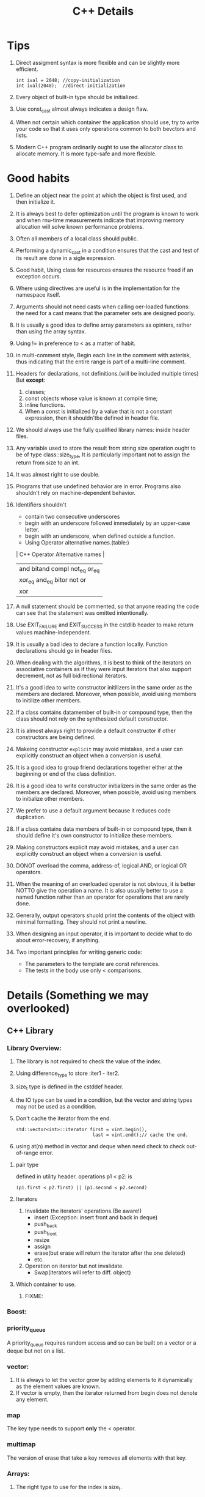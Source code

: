 # -*- mode: org -*-
# Last modified: <2012-02-24 18:52:46 Friday by richard>
#+STARTUP: showall
#+TITLE:   C++ Details

* Tips
  1. Direct assigment syntax is more flexible and can be slightly more
     efficient.
     #+begin_src c++ :tangle yes
int ival = 2048; //copy-initialization
int ival(2048);  //direct-initialization
     #+end_src
  2. Every object of built-in type should be initialized.
  3. Use const_cast almost always indicates a design flaw.
  4. When not certain which container the application should use, try
     to write your code so that it uses only operations common to both
     bevctors and lists.
  5. Modern C++ program ordinarily ought to use the allocator class to
     allocate memory. It is more type-safe and more flexible.

* Good habits
  1. Define an object near the point at which the object is first
     used, and then initialize it.
  2. It is always best to defer optimization until the program is
     known to work and when rnu-time measurements indicate that
     improving memory allocation will solve known performance problems.
  3. Often all members of a local class should public.
  4. Performing a dynamic_cast in a condition ensures that the cast
     and test of its result are done in a sigle expression.
  5. Good habit, Using class for resources ensures the resource freed
     if an exception occurs.
  6. Where using directives are useful is in the implementation for the namespace itself.
  7. Arguments should not need casts when calling oer-loaded
     functions: the need for a cast means that the parameter sets are
     designed poorly.
  8. It is usually a good idea to define array parameters as opinters,
     rather than using the array syntax.
  9. Using != in preference to < as a matter of habit.
  10. in multi-comment style, Begin each line in the comment with
      asterisk, thus indicating that the entire range is part of a
      multi-line comment.
  11. Headers for declarations, not definitions.(will be included
      multiple times)
      But *except*:
      1. classes;
      2. const objects whose value is known at compile time;
      3. inline functions.
      4. When a const is initialized by a value that is not a constant
         expression, then it shouldn'tbe defined in header file.
  12. We should always use the fully qualified library names: inside
      header files.
  13. Any variable used to store the result from string size operation
      ought to be of type class::size_type, It is particularly
      important not to assign the return from size to an int.
  14. It was almost right to use double.
  15. Programs that use undefined behavior are in error.
      Programs also shouldn't rely on machine-dependent behavior.
  16. Identifiers shouldn't
      - contain two consecutive underscores
      - begin with an underscore followed immediately by an upper-case
        letter.
      - begin with an underscore, when defined outside a function.
      - Using Operator alternative names.(table:)
      | C++ Operator Alternative names       |
      |--------------------------------------|
      | and     bitand  compl  not_eq  or_eq |
      | xor_eq  and_eq  bitor  not     or    |
      | xor                                  |
      |--------------------------------------|
  17. A null statement should be commented, so that anyone reading the
      code can see that the statement was omitted intentionally.
  18. Use EXIT_FAILURE and EXIT_SUCCESS in the cstdlib header to make
      return values machine-independent.
  19. It is usually a bad idea to declare a function locally. Function
      declarations should go in header files.
  20. When dealing with the algorithms, it is best to think of the
      iterators on associative containers as if they were input
      iterators that also support decrement, not as full bidirectional
      iterators.
  21. It's a good idea to write constructor initilizers in the same
      order as the members are declared. Moreover, when possible,
      avoid using members to initilize other members.
  22. If a class contains datamember of built-in or compound type,
      then the class should not rely on the synthesized default
      constructor.
  23. It is almost always right to provide a default constructor if
      other constructors are being defined.
  24. Makeing constructor =explicit= may avoid mistakes, and a user
      can explicitly construct an object when a conversion is useful.
  25. It is a good idea to group friend declarations together either
      at the beginning or end of the class definition.
  26. It is a good idea to write constructor initializers in the same order as the members are declared. Moreover, when possible, avoid using members to initialize other members.
  27. We prefer to use a default argument because it reduces code duplication.
  28. If a class contains data members of built-in or compound type, then it should define it's own constructor to initialize these members.
  29. Making constructors explicit may avoid mistakes, and a user can explicitly construct an object when a conversion is useful.
  30. DONOT overload the comma, address-of, logical AND, or logical OR operators.
  31. When the meaning of an overloaded operator is not obvious, it is better NOTTO give the operation a name. It is also usually better to use a named function rather than an operator for operations that are rarely done.
  32. Generally, output operators shuold print the contents of the object with minimal formatting. They should not print a newline.
  33. When designing an input operator, it is important to decide what to do about error-recovery, if anything.
  34. Two important principles for writing generic code:
      - The parameters to the template are const references.
      - The tests in the body use only < comparisons.

        
* Details (Something we may overlooked)

** C++ Library

*** Library Overview:
    1. The library is not required to check the value of the index.
    2. Using difference_type to store :iter1 - iter2.
    3. size_t type is defined in the cstddef header.
    4. the IO type can be used in a condition, but the vector and
       string types may not be used as a condition.
    5. Don't cache the iterator from the end.
       #+begin_src c++ :tangle yes
    std::vector<int>::iterator first = vint.begin(),
                                last = vint.end();// cache the end.
       #+end_src
    6. using at(n) method in vector and deque when need check to check
       out-of-range error.

**** pair type
     defined in utility header.
     operations p1 < p2: is 
     #+begin_src c++ :tangle yes
(p1.first < p2.first) || (p1.second < p2.second)
     #+end_src

**** Iterators
    1. Invalidate the iterators' operations.(Be aware!)
       - insert
         (Exception: insert front and back in deque)
       - push_back
       - push_front
       - resize
       - assign
       - erase(but erase will return the iterator after the one
         deleted)
       - etc.
    2. Operation on iterator but not invalidate.
       - Swap(iterators will refer to diff. object)

**** Which container to use.
     1. FIXME:



*** Boost:

*** priority_queue
    A priority_queue requires random access and so can be built on a
    vector or a deque but not on a list.

*** vector: 
    1. It is always to let the vector grow by adding elements to it
       dynamically as the element values are known.
    2. If vector is empty, then the iterator returned from begin does
       not denote any element.

*** map 
    The key type needs to support *only* the < operator. 

*** multimap
    The version of erase that take a key removes all elements with
    that key.

*** Arrays:
    1. The right type to use for the index is size_t.

*** bitset:
    1. The bits are read from the string from right to left.
       - The numbering conventions of strings and bitsets are
         inversely related. 

*** String Library:
    1. Caller is respondible for size of a destination string.
    2. Using strn- series functions.
    3. Different between c_str() and data():
       - Use c_str() if you want a null terminated string.
       - Use data() if you don't need the string to be null
         terminated. It may turn out to perform better than c_str().
         (Especially when deal with arbitrary binary data use string.)

         

    4. function table:
       | <25>                      |           |
       | common functions          | head file |
       |---------------------------+-----------|
       | strlen(s)                 | <cstring> |
       | strcmp(s1, s2)            | $4        |
       | strcat(s1, s2)            | $4        |
       | strcpy(s1, s2)            | $4        |
       | strncat(s1, s2, n)        | $4        |
       | strncpy(s1, s2, n)        | $4        |
       |---------------------------+-----------|

*** IO library
    - Hitting the end-of-file also sets the failbit.
    - If we reuse a file stream to read or write more than one file,
      we must clear the stream before using it to read from another
      file.
    - Mode is an Attribute of FILE, not a stream.
    - File mode combination:
      | combinations | affect                                                             |
      |--------------+--------------------------------------------------------------------|
      | out          | open for output; deletes existing data in the file                 |
      | out app      | open for output; all writes at the end of file                     |
      | out trunc    | same as out                                                        |
      | in           | open for input                                                     |
      | in out       | open for both input and output                                     |
      | in out trunc | open for both input and output, deletes existing data in the file. |
      |--------------+--------------------------------------------------------------------|
    - condition state:
      | Name             | Meaning                                                    |
      |------------------+------------------------------------------------------------|
      | strm::iostate    | Name of machine-dependent integral type                    |
      | strm::badbit     | strm::iostate indicate that a stream is corrupted          |
      | strm::failbit    | strm::iostate indicate that IO operation failed            |
      | strm::odfbit     | strm::iostate indicate the a stream hit end-of-file        |
      | s.eof()          | true if eofbit in the stream s is set                      |
      | s.fail()         | true if failbit                                            |
      | s.bad()          | true if badbit  in the stream s is set                     |
      | s.good()         | true if stream s is in a valid state.                      |
      | s.clear()        | Reset all condition values in the stream s to valid state. |
      | s.clear(flag)    | Set specified condition(flag) state in s to valid.         |
      | s.setstate(flag) | Add specified condition(flag) to s.                        |
      | s.rdstate()      | Returns current condition of s as an strm::iostate value.  |
      |------------------+------------------------------------------------------------|
    - When testing IO you can use:
      #+begin_src c++ :tangle yes
      is.setstate(ifstream::badbit|ifstream::failbit)
      #+end_src

** new and delete
   - delete [] pi;
     If the empty bracket pair is omitted, it is an error, but an
     error that the compiler is unlikey to catch; the program may fail
     at run time.
   - If the new expression cannot acquire the requested memory, it
     throws an exception named bad_alloc.
   - We should both or neither define member new and delete.
     We can still using global new and delete using a global operator.
     #+begin_src c++ :tangle yes
void *operator new(std::size_t);
void operator delete(void *, std::size_t);
     #+end_src
   - placement new expression.
     #+begin_src c++ :tangle yes
new (place_address) type
new (place_address) type (initializer-list)
     #+end_src

** Compile details
   - name lookup happens before typechecking.
   - Template instantiation will be detected at link-time.

** Debug details
*** four constants useful in debugging:
    | name     | meaning                     |
    |----------+-----------------------------|
    | __FILE__ | name of the file.           |
    | __LINE__ | current line number.        |
    | __TIME__ | time the file was compiled. |
    | __DATE__ | date the file was compiled. |
    |----------+-----------------------------|
    
*** The assert macro 
    assert macro is defined in the assert header, which we must
    include in any file that uses assert.
    #+begin_src c++ :tangle yes
assert(word.size() > threshold);
    #+end_src

*** NDEBUG
    We can write conditional debugging code using the NDEBUG preprocessor.


** bitwise operators
*** left-shift and right-shift operand.
    - The right-hand operand must not be negative and must be a value
      that is strictly less than the number of bits in the left-hand
      operand. Otherwise, the effect of the operation is undefined.
    - Bit code snippets:
      #+begin_src c++ :tangle yes
    bitv |= 1UL << 27;//set bit 27
    bitv &= ~(1UL << 27); //turn off bit 27;
      #+end_src

** Exception Handling mechanism
*** try
    - Once the catch clause finishes, executoin continues with the
      statement immediately following the last catch clause of the try
      block.
*** throw
    - A throw expression is usually followed by a semicolon, makeing
      it into an expression statement.

*** Standard Exceptions.
    - Defined in 4 headers:
      1. The exception header defines the most general kind of
         exception class named exception.
      2. The stdexcept header defines several general purpose
         exception classes.
         standard exception class in <stdexcept>
         |------------------+--------------------------------------------------------------------------------------|
         | type             | details                                                                              |
         |------------------+--------------------------------------------------------------------------------------|
         | exception        | The most general kind of problem                                                     |
         | runtime_error    | problem only can be detected at runtime                                              |
         | range_error      | outside the range of valuesthat are meaningful                                       |
         | overflow_error   | computation that overflowed                                                          |
         | underflow_error  | computation that underflowed                                                         |
         | logic_error      | problem can be detected before runtime                                               |
         | domain_error     | <logic_error>:argument for which no result exists                                    |
         | invalid_argument | <logic_error>:inappropriate argument                                                 |
         | length_error     | <logic_error>:attempt to create an object larger than the maximum size for that type |
         | out_of_range     | <logic_error>:used a value outside the valid range.                                  |
         |------------------+--------------------------------------------------------------------------------------|
      3. The new header defines the bad_alloc exception type.
      4. The type_info header defines the bad_cast exception type.
    - The exception, bad alloc, and bad_case type define only a
      default constructor.

** Enumerator
   1. An enumerator value need not be unique.
   2. The type to which an enum object enumerator is promoted is
      machine-defined and depends on the value of the largest
      enumerator.(at least to int)

** Reference and Pointers
*** Reference:
    - A non-const reference may be attached only to an object of the
      same type as the reference itself.
    - A const reference may be bound to an object of a different but
      related type or to an rvalue.

*** Pointers:
    - the type void* is a special pointer type that can hold an
      address of any object.
    - Using ptrdiff_t to store the result of two pointers.
      ptrdiff_t type is a machine-specific type and is defined in the
      cstddef header.
    - pointers and typedef:
      #+begin_src c++ :tangle yes
int (*ip)[4]             // style 1

typedef int int_array[4] // style 2
int array *ip;
      #+end_src


** Scope:
*** Statement scope:
    - Variables defined in a condition must be initialized.
*** File scope:
    - Nonconst variables are extern by default. To make a const
      variable accessible to other files, we must explicitly specify
      that it is extern.
    - const variables declared at global scope are local to the file in which the object is defined.
** Lvalue and Rvalue:
   - lvalue may appear as either the left-hand or right-hand side of
     an assignment.(an lvalue yields an object)
   - Rvalue may apear on the right but not left-hand side of an
     assignment.
   - The address-of operator may be applied only to an lvalue.
   - Prefix increment yields an lvalue.
     Postfix increment yields an rvalue.

** A definition is also a declaration.
   If an initializer is present, the declaration is treated as a
   definition even if the declaration is labeled extern.


** switch and case
  1. It can be useful always to define a default label even if there
     is no processing to be done in the default case.
  2. case labels must be constant integral expressions.
     Expression will be determined at compile time.
  3. Variables can be defined following only the last case or default
     label.
     - One smart way to surround this point is using bracket.


** Type and operators
*** sizeof
    - The sizeof operator returns a value of type size_t.
    - sizeof(ia)/sizeof(*ia) returns the number of element in ia.
    - sizeof char or an expression of type char is guaranteed to
      be 1.

*** The integers, int, short, and long, are all signed by default.
    - The char type is respresented using either the signed char or
      unsigned char version.(compiler-dependent)

*** Ellipsis paramter
    - Ellipsis parameters are in C++ in order to compile C programs
      that use varargs.
    - Only simple data types from the C++ program should be passed to
      functions with ellipses parameters.

*** Every literal has an associated type and exists only for the built-in type.
    - There are no literals of type short.
    - By default, floating-point literals are type double.
    - The type of a wide string literal is an array of constant wide
      character. Also terminated by wide null character.
    - The result is undefined when concatenate a string literal and a
      wide string literal.
    #+begin_src c++ :tangle yes
     std::cout << "string here" L"wide string here" << std::endl;
     std::cout << "string here again" << std::endl;
     std::cout << L"wide string here again" << std::endl;
    #+end_src
    - Example table:
    | type                       | Example                 |
    |----------------------------+-------------------------|
    | unsigned                   | 123u                    |
    | unsigned long              | 1024UL, 8LU             |
    | long                       | 1L                      |
    | double                     | 0., 0e0                 |
    | float                      | 3.14F, 3.1415E0f, .001f |
    | bool                       | true, false             |
    | char                       | 'a'                     |
    | char*(String literal)      | "string"                |
    | wchar_t                    | L'a'                    |
    | wchar_t*(w-string literal) | L"wide string"          |

*** Using wide-character literal of type wchar_t by 

*** Escape sequence form:
    - \ooo(three octal digits.)
      - \7 (bell) \12 (newline) \40 (blank)
      - \0 (null) \062 (`2`)    \115 (`M`)
    - \xddd(hexadecimal escape sequence.)

*** return
    - failing to provide a return after a loop that does contain a
      return is particularly insidious because many compilers will not
      detect it. The behavior at run time is undefined.
** An istream becomes invalid when we hit end-of-file or encounter an invalid input.

** Name are resolved where thay appear within the file.

** Buffers:

*** Output buffers are not flushed if the program terminates abnormally.

*** Output buffers usually must be explicitly flushed to force the buffer to be written.

*** cin and cout are binded default;that is cin.tie(&cout)
    reading cin flushes cout; cout is also flushed when the program ends normally.

*** By default, writes to cerr are not buffered and clog are buffered.


** Class

   1. To prevent copies, a class must explicitly declare its copy
      constructor as private.
   2. It is crucially important for assignment operators to consider
      when an object is assigned to itself.
   3. Operators that cannot be overloaded.
      | <7>     | <7>     | <7>     | <7>     |
      | ::      | .*      | .       | ?:      |
   4. Input operators must deal with the possibility of errors and
      end-of-file.
   5. The relational operators, like the equality operators, shuold be
      defined as nonmember functions.
   6. If a virtual is called from inside a constructor or destructor,
      then the version that is run is the one defined for the type of
      the constructor or destructor itself.
   7. Virtual base classes are always contructed prior to nonvirtual
      base classes regardless where they appear in the inheritance
      hierarchy.

*** Static 
  1. =static= function have no this pointer.
  2. =static= member functions may not be declared as const.
  3. =static= data members must be defined exactly once outside the
     class body.
  4. =static= keywords used only on the declaration inside the class.
  5. When a =const static= datamember is initialized in the class
     body, the data member must still be defind outside the class
     definition.
     #+begin_src c++ :tangle yes
const int Account::period; // static members
     #+end_src



*** Conversions and operators.
    No conversion is best.
   1. Only one Class-Type conversion may be applied.(more than one is an error)
   2. Needing to use a constructor or a cast to convert an argument in a call to an overloaded function is a sign of bad design.
   3. Never define mutually converting classes.
   4. Avoid conversions to the built-in arithmetic types.
      - Do not define overloaded versions of the operators that take arithmetic types.
      - Do not define a conversion to more than one arithmetic type.

*** Function Adaptor
    The function adapters are divided into the following two categories.
     - Binders:
       A *binder* is a function adaptor that converts a binary function object into a unary function object by binding one of the operands to a given name.
     - Negators:
       A *negator* is a function adaptor that reverses the truth value of a predicate function object.
*** Rule of Three
    We need none or all of these three copy-control members.
    Assignment-operator, copy-constructor, default-constructor

*** Operator overload
    1. Assignment and compound-assignment operators ought to returns a reference to its left-hand operand.
    2. Making class assignment operator virual is likely to be confusing and unlikely to be useful.
    3. We should define neither or both prefix and postfix Increment/Decrement operator.
    4. Prefix Increment/Decrement should return a reference to the incremented or decremented object.
       operator++()
    5. Postfix Increment/Decrement should return the old value. and that is not a reference.
       operator++(int)
    6. To be consistent with the built-in operator, addition returns an rvalue, not a reference.
    7. Classes that define both an arithmetic operator and the related compound assignemtn ordinarily ought to inpliment the arithmetic operator by using the compound assigment.
    8. The equality and inequality operators shouldalmost always be defined in teerms of each other. (We should define both or neither)
    9. The subscript operator must be defined as a class member function.
    10. A class that defines subscript needs to define two versions: one that is a non- =const= member and returns a reference and one that is a =const= member and returns a =const= reference.
    11. Operator arrow must be defined as a class member function. 
    12. The dereference operator is not required to be a member ,but it is usually right to make it a member as well.
    13. A conversion function must be a member function. The function may not specify a return type, and the parameter list must be empty.
        Conversion operators usually should be defined as const members. *(Conversion operations ordinarily should not change the object they are converting)*


    
** Template

1. Using typename to force size_type a type.
   When use types inside a function template.
   #+begin_src c++ :tangle yes
template<typename Class>
Class fcn(Class *a)
{
Class::size_type * p;
}
typename Class::size_type * p;
   #+end_src
   We tell the compiler to treat a member as a type by prefixing uses
   of the member name with the keyword =typename=.
   There is no harm to specify a typename.
2. We can use a function template to initialize or assign to a
   function pointer.
   #+begin_src c++ :tangle yes
template<typename T>
int compare(const T&, const T&);
int (*pf1)(const int&, const int&) = compare;
   #+end_src
3. Instantiation
   - A class template is instantiated when we refer to an actual
     template class type;
   - A function template is instantiated when we call it or use it to
     initialize or assign to a pointer to function.
   - Each instantiation of a class constitues an independent class.
   - ONLY allowed conversion in C++
     * const conversions
     * Array or functoin to pointer conversions.
       WARN: When the parameter is a reference, the arrays are not
       converted to pointers.
4. In the separate compilation model, the compiler keeps track of the
   associated template definitions for us. But if they don't, we
   should using *export keyword* to do so.
5. If a function in a class is never used, then that member function
   is never instantiated.
6. When we want to restrict friendship to a specific instantiation,
   then the class or function must have been declared before it can be
   used in a friend declaration.
7. Opeartor << .
#+begin_src c++ :tangle yes
template <class T>
std::ostream& operator<<(std::ostream&, const Queue<T>&);
template <class Type> class QueueItem {
friend class Queue<Type>;
// needs access to item and next
friend std::ostream&
operator<< <Type> (std::ostream&, const Queue<Type>&);
// ...
};
template <class Type> class Queue {
// needs access to head
friend std::ostream&
operator<< <Type> (std::ostream&, const Queue<Type>&);
};
#+end_src
8. Member templates may not be virtual.
9. Specializing a Function template 
   using empty braket as =template<>=.
10. It was always better to define a function-template specialization
    than to use a nontemplate version.

** Exception
1. The exception object is created by copying the result of the thrown
   expression; that reslut must be of a type that can be copied.
2. When an exception is thrown, the static, compile-time type of the
   thrown object determines the type of the exception object.
3. It is usually a bad idea to throw a pointer.
4. The compiler guarantees that the local objects are properly
   destroyed, also destructor for this object is called
   automatically(Even if the object is partilly constructed). 
5. Destructors Should never throw exceptions.
6. Usually, a catch clause that handles an exception of a type related
   by inheritance ought to define its parameter as a reference.
7. An empty throw can *ONLY* appear in a catch or in a function called
   from a catch.
8. The only way for a constructor to handle an exception from a
   constructor initializer is to write the constructor as a function
   try block.
9. If a function throws an exception not listed in its specification,
   the library function =unexpected= is invoked.
10. We must define our own destructor to reinstate the promise that
    the destructor will not throw.(all std destructor will not throw.)
11. The specification of the source pointe rmust be at least as
    restrictive as the specification of the destination pointer.
    #+begin_src c++ :tangle yes
void recoup(int) throw(runtime_error);
void (*pf1)(int) throw(runtime_error) = recoup;              //OK
void (*pf2)(int) throw(runtime_error, logic_error) = recoup; //OK
void (*pf2)(int) throw() = recoup;                           // Error here
    #+end_src
12.  Copy control in multiple-inheritance.
     if a class with multiple bases defines its own destructor, that
     destructor is responsible only for cleaning up the derived
     class. If the derived class defines its own copy constructor or
     assignment operator, then the class is responsible for copying
     (assigning) all the base class subparts. The base parts are
     automatically copied or assigned only if the derived class uses
     the synthesized versions of these members.

*** Standard Exception Hierarchy
    [file://exception.png]
** auto_ptr
1. Assignments deletes the object pointer to by the left operand.
2. get should be used only to interrogate an =auto_ptr= or to use the
   returned pointer value. get shold not be used as an argument to
   create another auto_ptr.
3. Do not use an auto_ptr to hold a pointer to a statically allocated object.
4. Never use two auto_ptr to refer to the same object.
5. Don't bind to dynamically alocated array.
6. Don't store in a container.

** Unnamed namespace
   Prefer to use unnamed namespace. 
   The definition of an unnamed namespace is local to a particular file
   and never spans multiple text files. 
   *WARNING:*
   1. If a header defines an unnamed namespace then the names in that
      namespace will define different local entities in each file that
      includes the header.
   2. To provide our own specializations of templates defined in a
      namespace, we must ensure that eh specialization definition is
      defined as being in the namespace containing the original
      template definition.

** Bit-field
7. Ordinarily it is best to make a bit-field an unsigned type. The
   behavior of bit-fields stored in a signed type is implementation-defined.
   #+begin_src c++ :tangle yes
typedef unsigned int Bit;
class File
{
    Bit mode: 2;
    Bit modified: 1;
    Bit prot_owner: 3;
    Bit prot_group: 3;
    Bit prot_world: 3;
    // ...
};
   #+end_src
   usage:
   #+begin_src c++ :tangle yes
void File::write()
{
    modified = 1;
}
void File::close()
{
    if(modified){
        //...
    }
}
   #+end_src

* Methods

** The use a class we need to know three things:
   1. What is its name?
   2. Where is it defined?
   3. What operations does it support?


